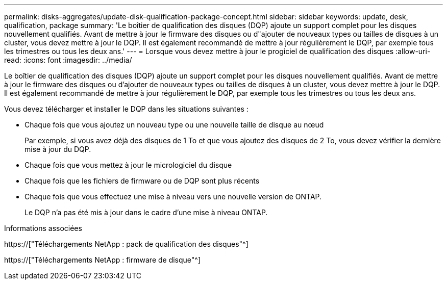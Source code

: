 ---
permalink: disks-aggregates/update-disk-qualification-package-concept.html 
sidebar: sidebar 
keywords: update, desk, qualification, package 
summary: 'Le boîtier de qualification des disques (DQP) ajoute un support complet pour les disques nouvellement qualifiés. Avant de mettre à jour le firmware des disques ou d"ajouter de nouveaux types ou tailles de disques à un cluster, vous devez mettre à jour le DQP. Il est également recommandé de mettre à jour régulièrement le DQP, par exemple tous les trimestres ou tous les deux ans.' 
---
= Lorsque vous devez mettre à jour le progiciel de qualification des disques
:allow-uri-read: 
:icons: font
:imagesdir: ../media/


[role="lead"]
Le boîtier de qualification des disques (DQP) ajoute un support complet pour les disques nouvellement qualifiés. Avant de mettre à jour le firmware des disques ou d'ajouter de nouveaux types ou tailles de disques à un cluster, vous devez mettre à jour le DQP. Il est également recommandé de mettre à jour régulièrement le DQP, par exemple tous les trimestres ou tous les deux ans.

Vous devez télécharger et installer le DQP dans les situations suivantes :

* Chaque fois que vous ajoutez un nouveau type ou une nouvelle taille de disque au nœud
+
Par exemple, si vous avez déjà des disques de 1 To et que vous ajoutez des disques de 2 To, vous devez vérifier la dernière mise à jour du DQP.

* Chaque fois que vous mettez à jour le micrologiciel du disque
* Chaque fois que les fichiers de firmware ou de DQP sont plus récents
* Chaque fois que vous effectuez une mise à niveau vers une nouvelle version de ONTAP.
+
Le DQP n'a pas été mis à jour dans le cadre d'une mise à niveau ONTAP.



.Informations associées
https://["Téléchargements NetApp : pack de qualification des disques"^]

https://["Téléchargements NetApp : firmware de disque"^]
